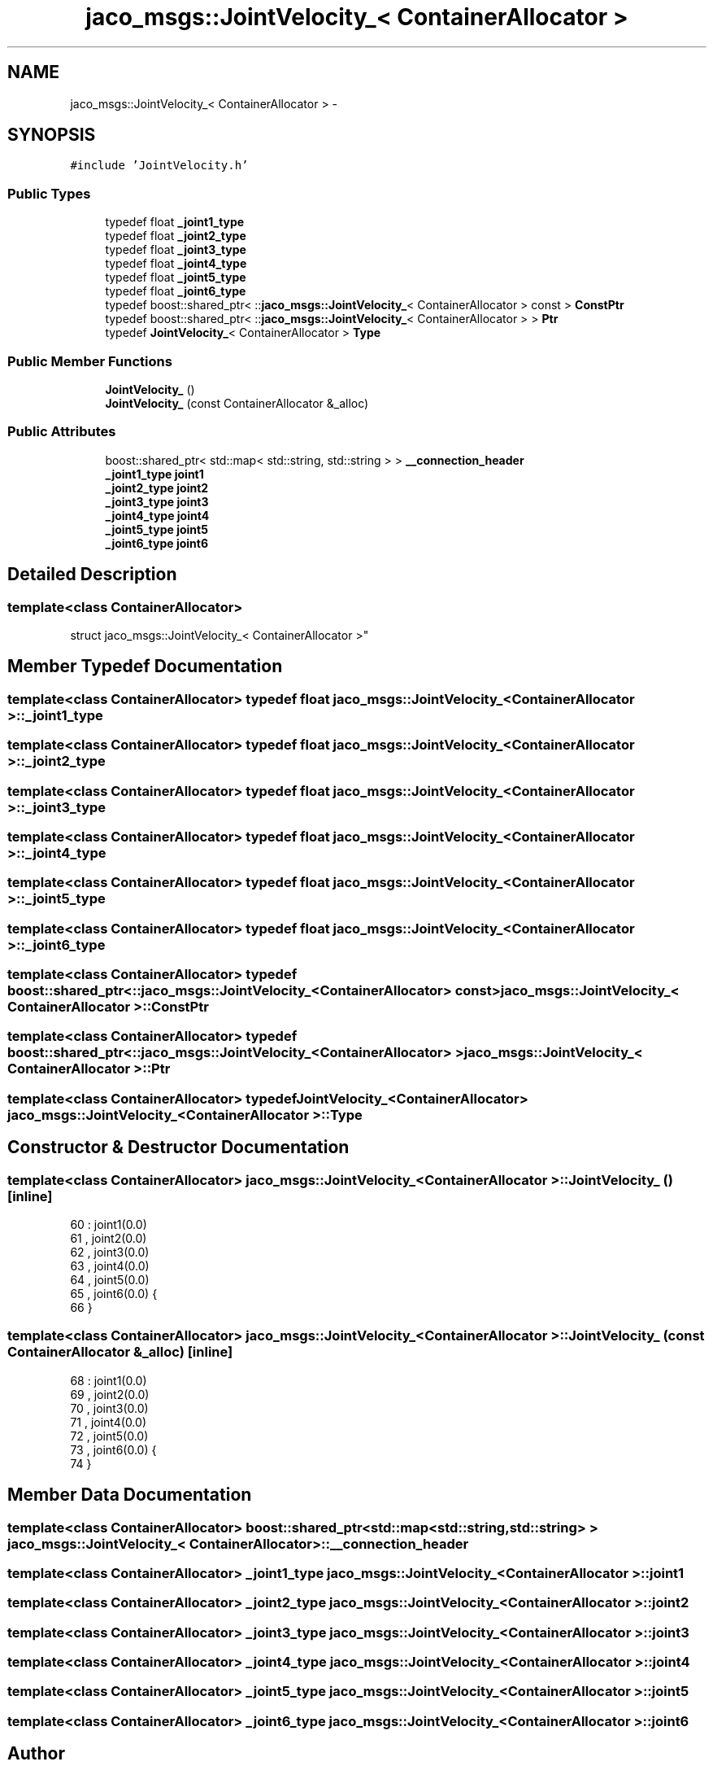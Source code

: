.TH "jaco_msgs::JointVelocity_< ContainerAllocator >" 3 "Thu Mar 3 2016" "Version 1.0.1" "Kinova-ROS" \" -*- nroff -*-
.ad l
.nh
.SH NAME
jaco_msgs::JointVelocity_< ContainerAllocator > \- 
.SH SYNOPSIS
.br
.PP
.PP
\fC#include 'JointVelocity\&.h'\fP
.SS "Public Types"

.in +1c
.ti -1c
.RI "typedef float \fB_joint1_type\fP"
.br
.ti -1c
.RI "typedef float \fB_joint2_type\fP"
.br
.ti -1c
.RI "typedef float \fB_joint3_type\fP"
.br
.ti -1c
.RI "typedef float \fB_joint4_type\fP"
.br
.ti -1c
.RI "typedef float \fB_joint5_type\fP"
.br
.ti -1c
.RI "typedef float \fB_joint6_type\fP"
.br
.ti -1c
.RI "typedef boost::shared_ptr< ::\fBjaco_msgs::JointVelocity_\fP< ContainerAllocator > const  > \fBConstPtr\fP"
.br
.ti -1c
.RI "typedef boost::shared_ptr< ::\fBjaco_msgs::JointVelocity_\fP< ContainerAllocator > > \fBPtr\fP"
.br
.ti -1c
.RI "typedef \fBJointVelocity_\fP< ContainerAllocator > \fBType\fP"
.br
.in -1c
.SS "Public Member Functions"

.in +1c
.ti -1c
.RI "\fBJointVelocity_\fP ()"
.br
.ti -1c
.RI "\fBJointVelocity_\fP (const ContainerAllocator &_alloc)"
.br
.in -1c
.SS "Public Attributes"

.in +1c
.ti -1c
.RI "boost::shared_ptr< std::map< std::string, std::string > > \fB__connection_header\fP"
.br
.ti -1c
.RI "\fB_joint1_type\fP \fBjoint1\fP"
.br
.ti -1c
.RI "\fB_joint2_type\fP \fBjoint2\fP"
.br
.ti -1c
.RI "\fB_joint3_type\fP \fBjoint3\fP"
.br
.ti -1c
.RI "\fB_joint4_type\fP \fBjoint4\fP"
.br
.ti -1c
.RI "\fB_joint5_type\fP \fBjoint5\fP"
.br
.ti -1c
.RI "\fB_joint6_type\fP \fBjoint6\fP"
.br
.in -1c
.SH "Detailed Description"
.PP 

.SS "template<class ContainerAllocator>
.br
struct jaco_msgs::JointVelocity_< ContainerAllocator >"

.SH "Member Typedef Documentation"
.PP 
.SS "template<class ContainerAllocator> typedef float \fBjaco_msgs::JointVelocity_\fP< ContainerAllocator >::\fB_joint1_type\fP"

.SS "template<class ContainerAllocator> typedef float \fBjaco_msgs::JointVelocity_\fP< ContainerAllocator >::\fB_joint2_type\fP"

.SS "template<class ContainerAllocator> typedef float \fBjaco_msgs::JointVelocity_\fP< ContainerAllocator >::\fB_joint3_type\fP"

.SS "template<class ContainerAllocator> typedef float \fBjaco_msgs::JointVelocity_\fP< ContainerAllocator >::\fB_joint4_type\fP"

.SS "template<class ContainerAllocator> typedef float \fBjaco_msgs::JointVelocity_\fP< ContainerAllocator >::\fB_joint5_type\fP"

.SS "template<class ContainerAllocator> typedef float \fBjaco_msgs::JointVelocity_\fP< ContainerAllocator >::\fB_joint6_type\fP"

.SS "template<class ContainerAllocator> typedef boost::shared_ptr< ::\fBjaco_msgs::JointVelocity_\fP<ContainerAllocator> const> \fBjaco_msgs::JointVelocity_\fP< ContainerAllocator >::\fBConstPtr\fP"

.SS "template<class ContainerAllocator> typedef boost::shared_ptr< ::\fBjaco_msgs::JointVelocity_\fP<ContainerAllocator> > \fBjaco_msgs::JointVelocity_\fP< ContainerAllocator >::\fBPtr\fP"

.SS "template<class ContainerAllocator> typedef \fBJointVelocity_\fP<ContainerAllocator> \fBjaco_msgs::JointVelocity_\fP< ContainerAllocator >::\fBType\fP"

.SH "Constructor & Destructor Documentation"
.PP 
.SS "template<class ContainerAllocator> \fBjaco_msgs::JointVelocity_\fP< ContainerAllocator >::\fBJointVelocity_\fP ()\fC [inline]\fP"

.PP
.nf
60     : joint1(0\&.0)
61     , joint2(0\&.0)
62     , joint3(0\&.0)
63     , joint4(0\&.0)
64     , joint5(0\&.0)
65     , joint6(0\&.0)  {
66     }
.fi
.SS "template<class ContainerAllocator> \fBjaco_msgs::JointVelocity_\fP< ContainerAllocator >::\fBJointVelocity_\fP (const ContainerAllocator & _alloc)\fC [inline]\fP"

.PP
.nf
68     : joint1(0\&.0)
69     , joint2(0\&.0)
70     , joint3(0\&.0)
71     , joint4(0\&.0)
72     , joint5(0\&.0)
73     , joint6(0\&.0)  {
74     }
.fi
.SH "Member Data Documentation"
.PP 
.SS "template<class ContainerAllocator> boost::shared_ptr<std::map<std::string, std::string> > \fBjaco_msgs::JointVelocity_\fP< ContainerAllocator >::__connection_header"

.SS "template<class ContainerAllocator> \fB_joint1_type\fP \fBjaco_msgs::JointVelocity_\fP< ContainerAllocator >::joint1"

.SS "template<class ContainerAllocator> \fB_joint2_type\fP \fBjaco_msgs::JointVelocity_\fP< ContainerAllocator >::joint2"

.SS "template<class ContainerAllocator> \fB_joint3_type\fP \fBjaco_msgs::JointVelocity_\fP< ContainerAllocator >::joint3"

.SS "template<class ContainerAllocator> \fB_joint4_type\fP \fBjaco_msgs::JointVelocity_\fP< ContainerAllocator >::joint4"

.SS "template<class ContainerAllocator> \fB_joint5_type\fP \fBjaco_msgs::JointVelocity_\fP< ContainerAllocator >::joint5"

.SS "template<class ContainerAllocator> \fB_joint6_type\fP \fBjaco_msgs::JointVelocity_\fP< ContainerAllocator >::joint6"


.SH "Author"
.PP 
Generated automatically by Doxygen for Kinova-ROS from the source code\&.
